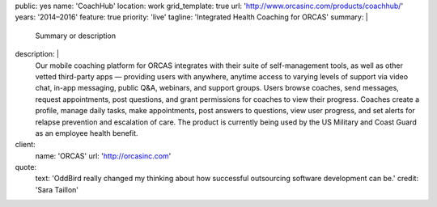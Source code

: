 public: yes
name: 'CoachHub'
location: work
grid_template: true
url: 'http://www.orcasinc.com/products/coachhub/'
years: '2014–2016'
feature: true
priority: 'live'
tagline: 'Integrated Health Coaching for ORCAS'
summary: |
  Summary or description
description: |
  Our mobile coaching platform for ORCAS
  integrates with their suite of self-management tools,
  as well as other vetted third-party apps —
  providing users with anywhere,
  anytime access to varying levels of support via video chat,
  in-app messaging, public Q&A, webinars, and support groups.
  Users browse coaches, send messages, request appointments,
  post questions, and grant permissions
  for coaches to view their progress.
  Coaches create a profile, manage daily tasks,
  make appointments, post answers to questions,
  view user progress, and set alerts
  for relapse prevention and escalation of care.
  The product is currently being used
  by the US Military and Coast Guard as an employee health benefit.
client:
  name: 'ORCAS'
  url: 'http://orcasinc.com'
quote:
  text: 'OddBird really changed my thinking about how successful outsourcing software development can be.'
  credit: 'Sara Taillon'


.. comment


.. callmacro:: content-macros.j2#header
  :name: 'CoachHub'
  :tagline: 'Integrated Health Coaching for ORCAS'


.. raw:: html


  <section class="intro-block">
    <div class="intro">
      <p><strong>Pellentesque habitant morbi tristique senectus et netus et malesuada</strong> <a href="http://orcas.com">ORCAS</a> -- ac turpis egestas. Vestibulum tortor quam, feugiat vitae, ultricies eget, tempor sit amet, ante. Donec eu libero sit amet quam egestas semper. in turpis pulvinar facilisis. Ut felis. Vestibulum tortor quam, feugiat vitae, ultricies eget, tempor sit amet, ante. Donec eu libero sit amet quam egestas semper. in turpis pulvinar facilisis. Ut felis. Vestibulum tortor quam, feugiat vitae, ultricies eget, tempor sit amet, ante. Donec eu libero sit amet quam egestas semper. in turpis pulvinar facilisis. Ut felis.</p>

      <div class="project-tasks">
        <h3 class="list-title">Our Tasks</h3>

        <ul class="simple">
          <li>List item</li>
          <li>List item</li>
          <li>List item</li>
          <li>Item List item</li>
          <li>List item</li>
        </ul>
      </div>
    </div>
  </section>


.. callmacro:: content-macros.j2#blockquote
  :content: 'test text'
  :name: 'test name'
  :url: 'http://google.com'


.. raw:: html

  <section id="planning-and-discovery-phase" class="icon-blocks-container">
    <h2>Planning and Discovery Phase</h2>

    <div class="icon-blocks">
      <div class="icon-block">


.. callmacro:: utility.macros.j2#icon
  :name: 'stacy'


.. raw:: html

      </div>

      <div class="icon-block-text">
        <h3>User Stories</h3>
        <p>If you'd like to learn how to create parallax scrolling for your website, Paul Lewis' guide to performant parallaxing is the perfect place to start.</p>
      </div>
    </div>

    <div class="icon-blocks">
      <div class="icon-block">


.. callmacro:: utility.macros.j2#icon
  :name: 'stacy'


.. raw:: html

      </div>

      <div class="icon-block-text">
        <h3>User Stories</h3>
        <p>If you'd like to learn how to create parallax scrolling for your website, Paul Lewis' guide to performant parallaxing is the perfect place to start.</p>
      </div>
    </div>

    <div class="icon-blocks">
      <div class="icon-block">


.. callmacro:: utility.macros.j2#icon
  :name: 'stacy'


.. raw:: html

      </div>

      <div class="icon-block-text">
        <h3>User Stories</h3>
        <p>If you'd like to learn how to create parallax scrolling for your website, Paul Lewis' guide to performant parallaxing is the perfect place to start.</p>
      </div>
    </div>

    <div class="icon-blocks">
      <div class="icon-block">


.. callmacro:: utility.macros.j2#icon
  :name: 'stacy'


.. raw:: html

      </div>

      <div class="icon-block-text">
        <h3>User Stories</h3>
        <p>If you'd like to learn how to create parallax scrolling for your website, Paul Lewis' guide to performant parallaxing is the perfect place to start.</p>
      </div>
    </div>
  </section>

  <div class="content-block">
    <section id="design-and-development-phase">
      <h2>Design and Development Phase</h2>
      <h3>Header Level 3</h3>

      <img src="http://dummyimage.com/250x300/777777/ffffff.png"
           alt="image alt"
           class="extend-left">

      <p>This image has a class of extend-left. Vestibulum tortor quamr facilisis. Ut felis. Nullam id dolor id nibh ultricies vehicula ut id elit. Vivamus sagittis lacusvel augue laoreet rutrum faucibus dolor auctor.</p>

      <p>Pellentesque habitant morbi tristique senectus et netus et malesuada fames ac
      turpis egestas. Vestibulum tortor quamr facilisis. Ut felis. Nullam id dolor id nibh ultricies vehicula ut id elit. Vivamus sagittis lacusvel augue laoreet rutrum faucibus dolor auctor. Nullam id dolor id nibh ultricies vehicula ut id elit. Vivamus sagittis lacus vel augue laoreet rutrum faucibus dolor auctor.</p>

      <p>Pellentesque habitant morbi tristique senectus et netus et malesuada fames ac
      turpis egestas. Vestibulum tortor quamr facilisis. Ut felis. Nullam id dolor id nibh ultricies vehicula ut id elit. Vivamus sagittis lacusvel augue laoreet rutrum faucibus dolor auctor. Nullam id dolor id nibh ultricies vehicula ut id elit. Vivamus sagittis lacus vel augue laoreet rutrum faucibus dolor auctor.</p>

      <figure>
        <img class="extend-small" src="https://dummyimage.com/1000x9:6">
        <figcaption>This is an image with the extend-small class</figcaption>
      </figure>

      <p>Pellentesque habitant morbi tristique senectus et netus et malesuada fames ac
      turpis egestas. Vestibulum tortor quamr facilisis. Ut felis. Nullam id dolor id nibh ultricies vehicula ut id elit. Vivamus sagittis lacusvel augue laoreet rutrum faucibus dolor auctor. Nullam id dolor id nibh ultricies vehicula ut id elit. Vivamus sagittis lacus vel augue laoreet rutrum faucibus dolor auctor.</p>

      <p>Pellentesque habitant morbi tristique senectus et netus et malesuada fames ac
      turpis egestas. Vestibulum tortor quamr facilisis. Ut felis. Nullam id dolor id nibh ultricies vehicula ut id elit. Vivamus sagittis lacusvel augue laoreet rutrum faucibus dolor auctor. Nullam id dolor id nibh ultricies vehicula ut id elit. Vivamus sagittis lacus vel augue laoreet rutrum faucibus dolor auctor.</p>


      <h3>Brand Identity</h3>

      <p>Pellentesque habitant morbi tristique senectus et netus et malesuada fames ac
      turpis egestas. Vestibulum tortor quamr facilisis. Ut felis. Nullam id dolor id nibh ultricies vehicula ut id elit. Vivamus sagittis lacusvel augue laoreet rutrum faucibus dolor auctor. Nullam id dolor id nibh ultricies vehicula ut id elit. Vivamus sagittis lacus vel augue laoreet rutrum faucibus dolor auctor.</p>

      <p>Pellentesque habitant morbi tristique senectus et netus et malesuada fames ac
      turpis egestas. Vestibulum tortor quamr facilisis. Ut felis. Nullam id dolor id nibh ultricies vehicula ut id elit. Vivamus sagittis lacusvel augue laoreet rutrum faucibus dolor auctor. Nullam id dolor id nibh ultricies vehicula ut id elit. Vivamus sagittis lacus vel augue laoreet rutrum faucibus dolor auctor.</p>

      <figure>
        <img class="extend-large" src="http://dummyimage.com/1600x250/777777/777777.png"
             href="http://google.com">

        <figcaption>This is an image with the extend-large class</figcaption>
      </figure>

      <p>Pellentesque habitant morbi tristique senectus et netus et malesuada fames ac
      turpis egestas. Vestibulum tortor quamr facilisis. Ut felis. Nullam id dolor id nibh ultricies vehicula ut id elit. Vivamus sagittis lacusvel augue laoreet rutrum faucibus dolor auctor. Nullam id dolor id nibh ultricies vehicula ut id elit. Vivamus sagittis lacus vel augue laoreet rutrum faucibus dolor auctor.</p>

      <p>Pellentesque habitant morbi tristique senectus et netus et malesuada fames ac
      turpis egestas. Vestibulum tortor quamr facilisis. Ut felis. Nullam id dolor id nibh ultricies vehicula ut id elit. Vivamus sagittis lacusvel augue laoreet rutrum faucibus dolor auctor. Nullam id dolor id nibh ultricies vehicula ut id elit. Vivamus sagittis lacus vel augue laoreet rutrum faucibus dolor auctor.</p>

      <figure>
        <img src="http://dummyimage.com/1100x350/777777/777777.png"
             class="extend-small">
        <figcaption>This is an image with the extend-small class</figcaption>
      </figure>


      <p>Pellentesque habitant morbi tristique senectus et netus et malesuada fames ac
      turpis egestas. Vestibulum tortor quamr facilisis. Ut felis. Nullam id dolor id nibh ultricies vehicula ut id elit. Vivamus sagittis lacusvel augue laoreet rutrum faucibus dolor auctor. Nullam id dolor id nibh ultricies vehicula ut id elit. Vivamus sagittis lacus vel augue laoreet rutrum faucibus dolor auctor.</p>

      <p>Pellentesque habitant morbi tristique senectus et netus et malesuada fames ac
      turpis egestas. Vestibulum tortor quamr facilisis. Ut felis. Nullam id dolor id nibh ultricies vehicula ut id elit. Vivamus sagittis lacusvel augue laoreet rutrum faucibus dolor auctor. Nullam id dolor id nibh ultricies vehicula ut id elit. Vivamus sagittis lacus vel augue laoreet rutrum faucibus dolor auctor.</p>
    </section>

    <section id="section-name-here">
      <h2>Responsive &amp; Interactive UX Design</h2>

      <p>Pellentesque habitant morbi tristique senectus et netus et malesuada fames ac
      turpis egestas. Vestibulum tortor quamr facilisis. Ut felis. Nullam id dolor id nibh ultricies vehicula ut id elit. Vivamus sagittis lacusvel augue laoreet rutrum faucibus dolor auctor. Nullam id dolor id nibh ultricies vehicula ut id elit. Vivamus sagittis lacus vel augue laoreet rutrum faucibus dolor auctor.</p>

      <p>Pellentesque habitant morbi tristique senectus et netus et malesuada fames ac
      turpis egestas. Vestibulum tortor quamr facilisis. Ut felis. Nullam id dolor id nibh ultricies vehicula ut id elit. Vivamus sagittis lacusvel augue laoreet rutrum faucibus dolor auctor. Nullam id dolor id nibh ultricies vehicula ut id elit. Vivamus sagittis lacus vel augue laoreet rutrum faucibus dolor auctor.</p>

      <img src="http://dummyimage.com/200x200/777777/ffffff.png"
          alt="image alt"
          class="extend-right">

      <p>This image has a class of extend-right. Pellentesque habitant morbi tristique senectus et netus et malesuada fames ac
      turpis egestas. Vestibulum tortor quamr facilisis. Ut felis. Nullam id dolor id nibh ultricies vehicula ut id elit. Vivamus sagittis lacusvel augue laoreet rutrum faucibus dolor auctor. Nullam id dolor id nibh ultricies vehicula ut id elit. Vivamus sagittis lacus vel augue laoreet rutrum faucibus dolor auctor.</p>
      <p>Pellentesque habitant morbi tristique senectus et netus et malesuada fames ac
      turpis egestas. Vestibulum tortor quamr facilisis. Ut felis. Nullam id dolor id nibh ultricies vehicula ut id elit. Vivamus sagittis lacusvel augue laoreet rutrum faucibus dolor auctor. Nullam id dolor id nibh ultricies vehicula ut id elit. Vivamus sagittis lacus vel augue laoreet rutrum faucibus dolor auctor.</p>

      <p>Pellentesque habitant morbi tristique senectus et netus et malesuada fames ac
      turpis egestas. Vestibulum tortor quamr facilisis. Ut felis. Nullam id dolor id nibh ultricies vehicula ut id elit. Vivamus sagittis lacusvel augue laoreet rutrum faucibus dolor auctor. Nullam id dolor id nibh ultricies vehicula ut id elit. Vivamus sagittis lacus vel augue laoreet rutrum faucibus dolor auctor.</p>

      <h3>Below is a full width image with the .extend-full class</h3>

      <img src="http://dummyimage.com/1600x200/777777/ffffff.png"
          class="extend-full"
          alt="image alt">
    </section>
  </div>

